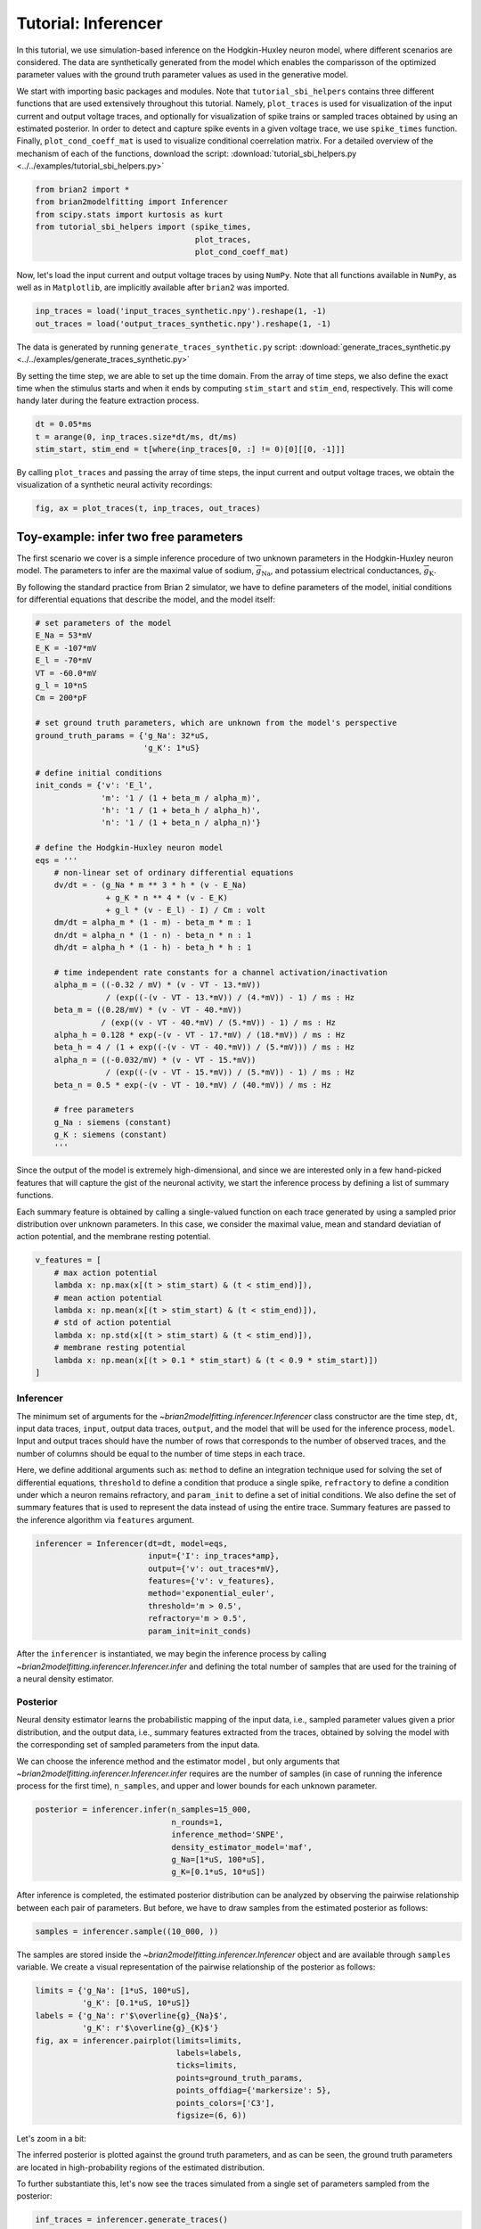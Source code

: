 Tutorial: Inferencer
====================

In this tutorial, we use simulation-based inference on the Hodgkin-Huxley
neuron model, where different scenarios are considered. The data are
synthetically generated from the model which enables the comparisson of the
optimized parameter values with the ground truth parameter values as used in
the generative model.

We start with importing basic packages and modules. Note that
``tutorial_sbi_helpers`` contains three different functions that are used
extensively throughout this tutorial. Namely, ``plot_traces`` is used for
visualization of the input current and output voltage traces, and optionally
for visualization of spike trains or sampled traces obtained by using an
estimated posterior. In order to detect and capture spike events in a given
voltage trace, we use ``spike_times`` function. Finally,
``plot_cond_coeff_mat`` is used to visualize conditional coerrelation matrix.
For a detailed overview of the mechanism of each of the functions, download
the script: :download:`tutorial_sbi_helpers.py <../../examples/tutorial_sbi_helpers.py>`

.. code:: python

    from brian2 import *
    from brian2modelfitting import Inferencer
    from scipy.stats import kurtosis as kurt
    from tutorial_sbi_helpers import (spike_times,
                                      plot_traces,
                                      plot_cond_coeff_mat)

Now, let's load the input current and output voltage traces by using ``NumPy``.
Note that all functions available in ``NumPy``, as well as in ``Matplotlib``,
are implicitly available after ``brian2``  was imported.

.. code:: python

    inp_traces = load('input_traces_synthetic.npy').reshape(1, -1)
    out_traces = load('output_traces_synthetic.npy').reshape(1, -1)

The data is generated by running ``generate_traces_synthetic.py`` script:
:download:`generate_traces_synthetic.py <../../examples/generate_traces_synthetic.py>`

By setting the time step, we are able to set up the time domain. From the
array of time steps, we also define the exact time when the stimulus starts
and when it ends by computing ``stim_start`` and ``stim_end``, respectively.
This will come handy later during the feature extraction process.

.. code:: python

    dt = 0.05*ms
    t = arange(0, inp_traces.size*dt/ms, dt/ms)
    stim_start, stim_end = t[where(inp_traces[0, :] != 0)[0][[0, -1]]]

By calling ``plot_traces`` and passing the array of time steps, the input
current and output voltage traces, we obtain the visualization of a synthetic
neural activity recordings:

.. code:: python

    fig, ax = plot_traces(t, inp_traces, out_traces)

.. image:: ../_static/hh_sbi_recording_traces.png
    :width: 70 %


Toy-example: infer two free parameters
--------------------------------------

The first scenario we cover is a simple inference procedure of two unknown
parameters in the Hodgkin-Huxley neuron model. The parameters to infer are
the maximal value of sodium, :math:`\overline{g}_\mathrm{Na}`, and potassium
electrical conductances, :math:`\overline{g}_\mathrm{K}`.

By following the standard practice from Brian 2 simulator, we have to define
parameters of the model, initial conditions for differential equations that
describe the model, and the model itself:

.. code:: python

    # set parameters of the model
    E_Na = 53*mV
    E_K = -107*mV
    E_l = -70*mV
    VT = -60.0*mV
    g_l = 10*nS
    Cm = 200*pF

    # set ground truth parameters, which are unknown from the model's perspective
    ground_truth_params = {'g_Na': 32*uS,
                           'g_K': 1*uS}

    # define initial conditions
    init_conds = {'v': 'E_l',
                  'm': '1 / (1 + beta_m / alpha_m)',
                  'h': '1 / (1 + beta_h / alpha_h)',
                  'n': '1 / (1 + beta_n / alpha_n)'}

    # define the Hodgkin-Huxley neuron model
    eqs = '''
        # non-linear set of ordinary differential equations
        dv/dt = - (g_Na * m ** 3 * h * (v - E_Na)
                   + g_K * n ** 4 * (v - E_K)
                   + g_l * (v - E_l) - I) / Cm : volt
        dm/dt = alpha_m * (1 - m) - beta_m * m : 1
        dn/dt = alpha_n * (1 - n) - beta_n * n : 1
        dh/dt = alpha_h * (1 - h) - beta_h * h : 1
        
        # time independent rate constants for a channel activation/inactivation
        alpha_m = ((-0.32 / mV) * (v - VT - 13.*mV))
                   / (exp((-(v - VT - 13.*mV)) / (4.*mV)) - 1) / ms : Hz
        beta_m = ((0.28/mV) * (v - VT - 40.*mV))
                  / (exp((v - VT - 40.*mV) / (5.*mV)) - 1) / ms : Hz
        alpha_h = 0.128 * exp(-(v - VT - 17.*mV) / (18.*mV)) / ms : Hz
        beta_h = 4 / (1 + exp((-(v - VT - 40.*mV)) / (5.*mV))) / ms : Hz
        alpha_n = ((-0.032/mV) * (v - VT - 15.*mV))
                   / (exp((-(v - VT - 15.*mV)) / (5.*mV)) - 1) / ms : Hz
        beta_n = 0.5 * exp(-(v - VT - 10.*mV) / (40.*mV)) / ms : Hz
            
        # free parameters
        g_Na : siemens (constant)
        g_K : siemens (constant)
        '''

Since the output of the model is extremely high-dimensional, and since we are
interested only in a few hand-picked features that will capture the gist of
the neuronal activity, we start the inference process by defining a list of
summary functions.

Each summary feature is obtained by calling a single-valued function on each
trace generated by using a sampled prior distribution over unknown parameters.
In this case, we consider the maximal value, mean and standard deviatian of
action potential, and the membrane resting potential.

.. code:: python

    v_features = [
        # max action potential
        lambda x: np.max(x[(t > stim_start) & (t < stim_end)]),
        # mean action potential
        lambda x: np.mean(x[(t > stim_start) & (t < stim_end)]),
        # std of action potential
        lambda x: np.std(x[(t > stim_start) & (t < stim_end)]),
        # membrane resting potential
        lambda x: np.mean(x[(t > 0.1 * stim_start) & (t < 0.9 * stim_start)])
    ]


Inferencer
~~~~~~~~~~

The minimum set of arguments for the `~brian2modelfitting.inferencer.Inferencer`
class constructor are the time step, ``dt``, input data traces, ``input``,
output data traces, ``output``, and the model that will be used for the
inference process, ``model``. Input and output traces should have the number
of rows that corresponds to the number of observed traces, and the number of
columns should be equal to the number of time steps in each trace. 

Here, we define additional arguments such as: ``method`` to define an
integration technique used for solving the set of differential equations,
``threshold`` to define a condition that produce a single spike, ``refractory``
to define a condition under which a neuron remains refractory, and
``param_init`` to define a set of initial conditions. We also define the set of
summary features that is used to represent the data instead of using the entire
trace. Summary features are passed to the inference algorithm via ``features``
argument.

.. code:: python

    inferencer = Inferencer(dt=dt, model=eqs,
                            input={'I': inp_traces*amp},
                            output={'v': out_traces*mV},
                            features={'v': v_features},
                            method='exponential_euler',
                            threshold='m > 0.5',
                            refractory='m > 0.5',
                            param_init=init_conds)

After the ``inferencer`` is instantiated, we may begin the inference process
by calling `~brian2modelfitting.inferencer.Inferencer.infer` and defining the
total number of samples that are used for the training of a neural density
estimator.


Posterior
~~~~~~~~~

Neural density estimator learns the probabilistic mapping of the input data,
i.e., sampled parameter values given a prior distribution, and the output data,
i.e., summary features extracted from the traces, obtained by solving the model
with the corresponding set of sampled parameters from the input data.

We can choose the inference method and the estimator model , but only
arguments that `~brian2modelfitting.inferencer.Inferencer.infer` requires are
the number of samples (in case of running the inference process for the first
time), ``n_samples``, and upper and lower bounds for each unknown parameter.

.. code:: python

    posterior = inferencer.infer(n_samples=15_000,
                                 n_rounds=1,
                                 inference_method='SNPE',
                                 density_estimator_model='maf',
                                 g_Na=[1*uS, 100*uS],
                                 g_K=[0.1*uS, 10*uS])

After inference is completed, the estimated posterior distribution can be
analyzed by observing the pairwise relationship between each pair of
parameters. But before, we have to draw samples from the estimated posterior
as follows:

.. code:: python

    samples = inferencer.sample((10_000, ))

The samples are stored inside the `~brian2modelfitting.inferencer.Inferencer`
object and are available through ``samples`` variable.
We create a visual representation of the pairwise relationship of the posterior
as follows:

.. code:: python

    limits = {'g_Na': [1*uS, 100*uS],
              'g_K': [0.1*uS, 10*uS]}
    labels = {'g_Na': r'$\overline{g}_{Na}$',
              'g_K': r'$\overline{g}_{K}$'}
    fig, ax = inferencer.pairplot(limits=limits,
                                  labels=labels,
                                  ticks=limits,
                                  points=ground_truth_params,
                                  points_offdiag={'markersize': 5},
                                  points_colors=['C3'],
                                  figsize=(6, 6))

.. image:: ../_static/hh_sbi_toy_pairplot.png
    :width: 70 %

Let's zoom in a bit:

.. image:: ../_static/hh_sbi_toy_pairplot_zoom_in.png
    :width: 70 %

The inferred posterior is plotted against the ground truth parameters, and as
can be seen, the ground truth parameters are located in high-probability
regions of the estimated distribution.

To further substantiate this, let's now see the traces simulated from a single
set of parameters sampled from the posterior:

.. code:: python

    inf_traces = inferencer.generate_traces()

We again use the ``plot_traces`` function as follows:

.. code:: python

    fig, ax = plot_traces(t, inp_traces, out_traces, inf_traces=array(inf_traces/mV))

.. image:: ../_static/hh_sbi_toy_inf_traces.png
    :width: 70 %


Additional free parameters
--------------------------

The simple scenarios where only 2 parameters are considered works quite well
using synthetic data traces. What if we have a larger number of unkown
parameters? Let's now consider additional unkown parameters for the same model
as before. In addition to the unknown maximal values of the
electrical conductance of the sodium and potassium channels, the membrane
capacity, :math:`C_m`, and the maximal value of the electrical conductance of
the leakage ion channel, :math:`\overline{g}_{l}`, are also unknown.

We can try to do the same as before with a bit more training data:

.. code:: python
    
    del Cm, g_l

    # set parameters, initial condition and the model
    E_Na = 53*mV
    E_K = -107*mV
    E_l = -70*mV
    VT = -60.0*mV

    ground_truth_params = {'g_Na': 32*uS,
                           'g_K': 1*uS,
                           'g_l': 10*nS,
                           'Cm': 200*pF}

    init_conds = {'v': 'E_l',
                  'm': '1 / (1 + beta_m / alpha_m)',
                  'h': '1 / (1 + beta_h / alpha_h)',
                  'n': '1 / (1 + beta_n / alpha_n)'}

    eqs = '''
        # non-linear set of ordinary differential equations
        dv/dt = - (g_Na * m ** 3 * h * (v - E_Na)
                   + g_K * n ** 4 * (v - E_K)
                   + g_l * (v - E_l) - I) / Cm : volt
        dm/dt = alpha_m * (1 - m) - beta_m * m : 1
        dn/dt = alpha_n * (1 - n) - beta_n * n : 1
        dh/dt = alpha_h * (1 - h) - beta_h * h : 1
        
        # time independent rate constants for activation and inactivation
        alpha_m = ((-0.32 / mV) * (v - VT - 13.*mV))
                   / (exp((-(v - VT - 13.*mV)) / (4.*mV)) - 1) / ms : Hz
        beta_m = ((0.28/mV) * (v - VT - 40.*mV))
                  / (exp((v - VT - 40.*mV) / (5.*mV)) - 1) / ms : Hz
        alpha_h = 0.128 * exp(-(v - VT - 17.*mV) / (18.*mV)) / ms : Hz
        beta_h = 4 / (1 + exp((-(v - VT - 40.*mV)) / (5.*mV))) / ms : Hz
        alpha_n = ((-0.032/mV) * (v - VT - 15.*mV))
                   / (exp((-(v - VT - 15.*mV)) / (5.*mV)) - 1) / ms : Hz
        beta_n = 0.5 * exp(-(v - VT - 10.*mV) / (40.*mV)) / ms : Hz
            
        # free parameters
        g_Na : siemens (constant)
        g_K : siemens (constant)
        g_l : siemens (constant)
        Cm : farad (constant)
        '''

    # infer the posterior using the same configuration as before
    inferencer = Inferencer(dt=dt, model=eqs,
                            input={'I': inp_traces*amp},
                            output={'v': out_traces*mV},
                            features={'v': v_features},
                            method='exponential_euler',
                            threshold='m > 0.5',
                            refractory='m > 0.5',
                            param_init=init_conds)

    posterior = inferencer.infer(n_samples=20_000,
                                 n_rounds=1,
                                 inference_method='SNPE',
                                 density_estimator_model='maf',
                                 g_Na=[1*uS, 100*uS],
                                 g_K=[0.1*uS, 10*uS],
                                 g_l=[1*nS, 100*nS],
                                 Cm=[20*pF, 2*nF])

    # finally, sample and visualize the posterior distribution
    samples = inferencer.sample((10_000, ))

    limits = {'g_Na': [1*uS, 100*uS],
              'g_K': [0.1*uS, 10*uS],
              'g_l': [1*nS, 100*nS],
              'Cm': [20*pF, 2*nF]}
    labels = {'g_Na': r'$\overline{g}_{Na}$',
              'g_K': r'$\overline{g}_{K}$',
              'g_l': r'$\overline{g}_{l}$',
              'Cm': r'$C_{m}$'}
    fig, ax = inferencer.pairplot(limits=limits,
                                  labels=labels,
                                  ticks=limits,
                                  points=ground_truth_params,
                                  points_offdiag={'markersize': 5},
                                  points_colors=['C3'],
                                  figsize=(6, 6))

.. image:: ../_static/hh_sbi_4params_4features_pairplot.png
    :width: 70 %

This could have been expected. The posterior distribution is estimated poorly
using a simple approach as in the toy example.

Yes, we can play around with hyper-parameters and tuning the neural density
estimator, but with this apporach we will not get far.

We can, however, try with the non-amortized (or focused) approach, meaning we
perform multi-round inference, where each following round will use the
posterior from the previous one to sample new input data for the training,
rather than using the same prior distribution as defined in the beginning.
This approach yields additional advantage - the number of samples may be
considerably lower, but it will lead to the posterior that is no longer being
amortized - it is accurate only for a specific observation.

.. code:: python

    # note that the only difference is the number of rounds of inference
    posterior = inferencer.infer(n_samples=10_000,
                                 n_rounds=2,
                                 inference_method='SNPE',
                                 density_estimator_model='maf',
                                 restart=True,
                                 g_Na=[1*uS, 100*uS],
                                 g_K=[0.1*uS, 10*uS],
                                 g_l=[1*nS, 100*nS],
                                 Cm=[20*pF, 2*nF])

    samples = inferencer.sample((10_000, ))

    fig, ax = inferencer.pairplot(limits=limits,
                                  labels=labels,
                                  ticks=limits,
                                  points=ground_truth_params,
                                  points_offdiag={'markersize': 5},
                                  points_colors=['C3'],
                                  figsize=(6, 6))
                        
.. image:: ../_static/hh_sbi_4params_multiround_4features_pairplot.png
    :width: 70 %

This seems as a promising approach for parameters that already have the
high-probability regions of the posterior distribution around ground-truth
values. For other parameters, this leads to further deterioration of posterior
estimates.

So, we may wonder, how else can we improve the neural density estimator
accuracy?

Currently, we use only four features to describe extremely complex output of a
neural model and should probably create a more comprehensive and more
descriptive set of summary features. If we want to include data related to
spikes in summary statistics, it is necessary to perform multi-objective
optimization since we will observe spike trains as an output in addition to
voltage traces.

Multi-objective optimization
~~~~~~~~~~~~~~~~~~~~~~~~~~~~

In order to use spikes, we have to have some observation to pass to the
`~brian2modelfitting.inferencer.Inferencer`. We can utilize ``spike_times`` as
follows:

.. code:: python

    spike_times_list = [spike_times(t, out_trace) for out_trace in out_traces]

To visually prove that spike times are indeed correct, we use ``plot_traces``:

.. code:: python

    fig, ax = plot_traces(t, inp_traces, out_traces, spike_times_list[0])

.. image:: ../_static/hh_sbi_4params_spike_train.png
    :width: 70 %

Now, let's create additional features that will be applied to voltage traces,
and a few features that will be applied to spike trains:

.. code:: python

    def voltage_deflection(x):
        voltage_base = np.mean(x[t < stim_start])
        stim_end_idx = np.where(t >= stim_end)[0][0]
        steady_state_voltage_stimend = np.mean(x[stim_end_idx-10:stim_end_idx-5])
        return steady_state_voltage_stimend - voltage_base


    v_features = [
        # max action potential
        lambda x: np.max(x[(t > stim_start) & (t < stim_end)]),
        # mean action potential
        lambda x: np.mean(x[(t > stim_start) & (t < stim_end)]),
        # std of action potential
        lambda x: np.std(x[(t > stim_start) & (t < stim_end)]),
        # kurtosis of action potential
        lambda x: kurt(x[(t > stim_start) & (t < stim_end)], fisher=False),
        # membrane resting potential
        lambda x: np.mean(x[(t > 0.1 * stim_start) & (t < 0.9 * stim_start)]),
        # the voltage deflection between base and steady-state voltage
        voltage_deflection,
    ]

    s_features = [
        # number of spikes in a train
        lambda x: x.size,
        # mean inter-spike interval
        lambda x: 0. if np.diff(x).size == 0 else np.mean(diff(x)),
        # time to first spike
        lambda x: 0. if x.size == 0 else x[0]
    ]

The rest of the inference process stays pretty much the same as before:

.. code:: python

    inferencer = Inferencer(dt=dt, model=eqs,
                            input={'I': inp_traces*amp},
                            output={'v': out_traces*mV, 'spikes': spike_times_list},
                            features={'v': v_features, 'spikes': s_features},
                            method='exponential_euler',
                            threshold='m > 0.5',
                            refractory='m > 0.5',
                            param_init=init_conds)

    posterior = inferencer.infer(n_samples=20_000,
                                 n_rounds=1,
                                 inference_method='SNPE',
                                 density_estimator_model='maf',
                                 g_Na=[1*uS, 100*uS],
                                 g_K=[0.1*uS, 10*uS],
                                 g_l=[1*nS, 100*nS],
                                 Cm=[20*pF, 2*nF])

    samples = inferencer.sample((10_000, ))

    fig, ax = inferencer.pairplot(limits=limits,
                                  labels=labels,
                                  ticks=limits,
                                  points=ground_truth_params,
                                  points_offdiag={'markersize': 5},
                                  points_colors=['C3'],
                                  figsize=(6, 6))

.. image:: ../_static/hh_sbi_4params_9features_pairplot.png
    :width: 70 %

Let's also visualize the sampled trace, this time using the mean of ten
thousands drawn samples:

.. code:: python

    inf_traces = inferencer.generate_traces(n_samples=10_000, output_var='v')

    fig, ax = plot_traces(t, inp_traces, out_traces, inf_traces=array(inf_traces/mV))

.. image:: ../_static/hh_sbi_4params_inf_traces.png
    :width: 70 %

Okay, now we are clearly getting somewhere and this should be a strong
indicatior of the importance of crafting quality summary statistics.

Still, the summary statistics can be a huge bottleneck and can set back the
training of a neural density estimator. For this reason automatic feature
extraction can be considered instead.


Automatic feature extraction
~~~~~~~~~~~~~~~~~~~~~~~~~~~~

To enable automatic feature extraction, ``features`` argument simly should
not be defined when instantiating an inferencer object. And that's it.
Everything else happens behind the scenes without any need for additional user
intervention. If the user wants to gain additional control over the extraction
process, in addition to changing the hyperparameters, they can also define
their own embedding neural network.

Default settings
################

.. code:: python

    inferencer = Inferencer(dt=dt, model=eqs,
                            input={'I': inp_traces*amp},
                            output={'v': out_traces*mV},
                            method='exponential_euler',
                            threshold='m > 0.5',
                            refractory='m > 0.5',
                            param_init=init_conds)

    posterior = inferencer.infer(n_samples=20_000,
                                 n_rounds=1,
                                 inference_method='SNPE',
                                 density_estimator_model='maf',
                                 g_Na=[1*uS, 100*uS],
                                 g_K=[0.1*uS, 10*uS],
                                 g_l=[1*nS, 100*nS],
                                 Cm=[20*pF, 2*nF])

    samples = inferencer.sample((10_000, ))

    fig, ax = inferencer.pairplot(limits=limits,
                                  labels=labels,
                                  ticks=limits,
                                  points=ground_truth_params,
                                  points_offdiag={'markersize': 5},
                                  points_colors=['C3'],
                                  figsize=(6, 6))

.. image:: ../_static/hh_sbi_4params_default_automatic_ext_pairplot.png
    :width: 70 %


Custom embedding network
########################

Here, we demonstrate how to build a custom summary feature extractor and how
to exploit the GPU processing power to speed up the inference process.

Note that the use of the GPU will result in the speed-up of computation time
only if a custom automatic feature extractor uses techniques that are actually
faster to compute on the GPU.

For this case, we use the YuleNet, a convolutional neural network, proposed in
the paper by Rodrigues and Gramfort 2020, titled *Learning summary features of
time series for likelihood free inference*, preprint available at: https://arxiv.org/abs/2012.02807.
The authors outline impresive results where the automatic feature extraction by
using the YuleNet is capable of outperforming carefully hand-crafted features.

.. code:: python

    import torch
    from torch import nn


    class YuleNet(nn.Module):
        """The summary feature extractor proposed in Rodrigues 2020.
        
        Parameters
        ----------
        in_features : int
            Number of input features should correspond to the size of a
            single output voltage trace.
        out_features : int
            Number of the features that are used for the inference process.
            
        Returns
        -------
        None
        
        References
        ----------
        * Rodrigues, P. L. C. and Gramfort, A. "Learning summary features
          of time series for likelihood free inference" 3rd Workshop on
          Machine Learning and the Physical Sciences (NeurIPS 2020). 2020.
        """
        def __init__(self, in_features, out_features):
            super().__init__()
            self.conv1 = nn.Conv1d(in_channels=1, out_channels=8, kernel_size=64,
                                   stride=1, padding=32, bias=True)
            self.relu1 = nn.ReLU()
            pooling1 = 16
            self.pool1 = nn.AvgPool1d(kernel_size=pooling1)

            self.conv2 = nn.Conv1d(in_channels=8, out_channels=8, kernel_size=64,
                                   stride=1, padding=32, bias=True)
            self.relu2 = nn.ReLU()
            pooling2 = int((in_features // pooling1) // 16)
            self.pool2 = nn.AvgPool1d(kernel_size=pooling2)

            self.dropout = nn.Dropout(p=0.50)
            linear_in = 8 * in_features // (pooling1 * pooling2) - 1
            self.linear = nn.Linear(in_features=linear_in,
                                    out_features=out_features)
            self.relu3 = nn.ReLU()

        def forward(self, x):
            if x.ndim == 1:
                x = x.view(1, 1, -1)
            else:
                x = x.view(len(x), 1, -1)
            x_conv1 = self.conv1(x)
            x_relu1 = self.relu1(x_conv1)
            x_pool1 = self.pool1(x_relu1)

            x_conv2 = self.conv2(x_pool1)
            x_relu2 = self.relu2(x_conv2)
            x_pool2 = self.pool2(x_relu2)
            
            x_flatten = x_pool2.view(len(x), 1, -1)
            x_dropout = self.dropout(x_flatten)

            x = self.relu3(self.linear(x_dropout))
            return x.view(len(x), -1)

In the following code, we also demonstrate how to control the hyperparameters
of the density estimator by using additional keyword arguments in `~brian2modelfitting.inferencer.Inferencer.infer`
method:

.. code:: python

    in_features = out_traces.shape[1]
    out_features = 10

    inferencer = Inferencer(dt=dt, model=eqs,
                            input={'I': inp_traces*amp},
                            output={'v': out_traces*mV},
                            method='exponential_euler',
                            threshold='m > 0.5',
                            refractory='m > 0.5',
                            param_init=init_conds)

    posterior = inferencer.infer(n_samples=20_000,
                                 n_rounds=1,
                                 inference_method='SNPE',
                                 density_estimator_model='maf',
                                 inference_kwargs={'embedding_net': YuleNet(in_features, out_features)},
                                 train_kwargs={'num_atoms': 10,
                                              'training_batch_size': 100,
                                              'use_combined_loss': True,
                                              'discard_prior_samples': True},
                                 sbi_device='gpu',
                                 g_Na=[1*uS, 100*uS],
                                 g_K=[0.1*uS, 10*uS],
                                 g_l=[1*nS, 100*nS],
                                 Cm=[20*pF, 2*nF])

    samples = inferencer.sample((10_000, ))

    fig, ax = inferencer.pairplot(limits=limits,
                                  labels=labels,
                                  ticks=limits,
                                  points=ground_truth_params,
                                  points_offdiag={'markersize': 5},
                                  points_colors=['C3'],
                                  figsize=(6, 6))

.. image:: ../_static/hh_sbi_4params_yulenet_pairplot.png
    :width: 70 %


Next steps
----------

To learn more read the reference API and check out more examples available
:doc:`here <../examples/index>`.